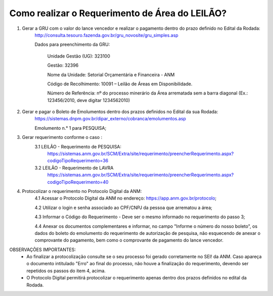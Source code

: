 ﻿Como realizar o Requerimento de Área do LEILÃO? 
====================================================

1. Gerar a GRU com o valor do lance vencedor e realizar o pagamento dentro do prazo definido no Edital da Rodada: 
	http://consulta.tesouro.fazenda.gov.br/gru_novosite/gru_simples.asp
	
	Dados para preenchimento da GRU: 
	
		Unidade Gestão (UG): 323100
	
		Gestão: 32396

		Nome da Unidade: Setorial Orçamentária e Financeira - ANM
	
		Código de Recolhimento: 10091 – Leilão de Áreas em Disponibilidade.
	
		Número de Referência: nº do processo minerário da Área arrematada sem a barra diagonal (Ex.: 123456/2010, deve digitar 1234562010)
		

2.  Gerar e pagar o Boleto de Emolumentos dentro dos  prazos definidos no Edital da sua Rodada:
	https://sistemas.dnpm.gov.br/dipar_externo/cobranca/emolumentos.asp 

	Emolumento n.° 1 para PESQUISA;

3. Gerar requerimento conforme o caso :
	3.1 LEILÃO - Requerimento de PESQUISA:
		https://sistemas.anm.gov.br/SCM/Extra/site/requerimento/preencherRequerimento.aspx?codigoTipoRequerimento=36

	3.2 LEILÃO - Requerimento de LAVRA
		https://sistemas.anm.gov.br/SCM/Extra/site/requerimento/preencherRequerimento.aspx?codigoTipoRequerimento=40

4. Protocolizar o requerimento no Protocolo Digital da ANM:
	4.1 Acessar o Protocolo Digital da ANM no endereço: https://app.anm.gov.br/protocolo; 
	
	4.2 Utilizar o login e senha associado ao CPF/CNPJ da pessoa que arrematou a área; 
	
	4.3 Informar o Código do Requerimento - Deve ser o mesmo informado no requerimento do passo 3;
	
	4.4 Anexar os documentos complementares e informar, no campo "Informe o número do nosso boleto", os dados do boleto do emolumento do requerimento de autorização de pesquisa, não esquecendo de anexar o comprovante do pagamento, bem como o comprovante de pagamento do lance vencedor.

OBSERVAÇÕES IMPORTANTES: 
	- Ao finalizar a protocolização consulte se o seu processo foi gerado corretamente no SEI! da ANM. Caso apareça o documento intitulado "Erro" ao final do processo, não houve a finalização do requerimento, devendo ser repetidos os passos do item 4, acima.
	- O Protocolo Digital permitirá protocolizar o requerimento apenas dentro dos prazos definidos no edital da Rodada.
